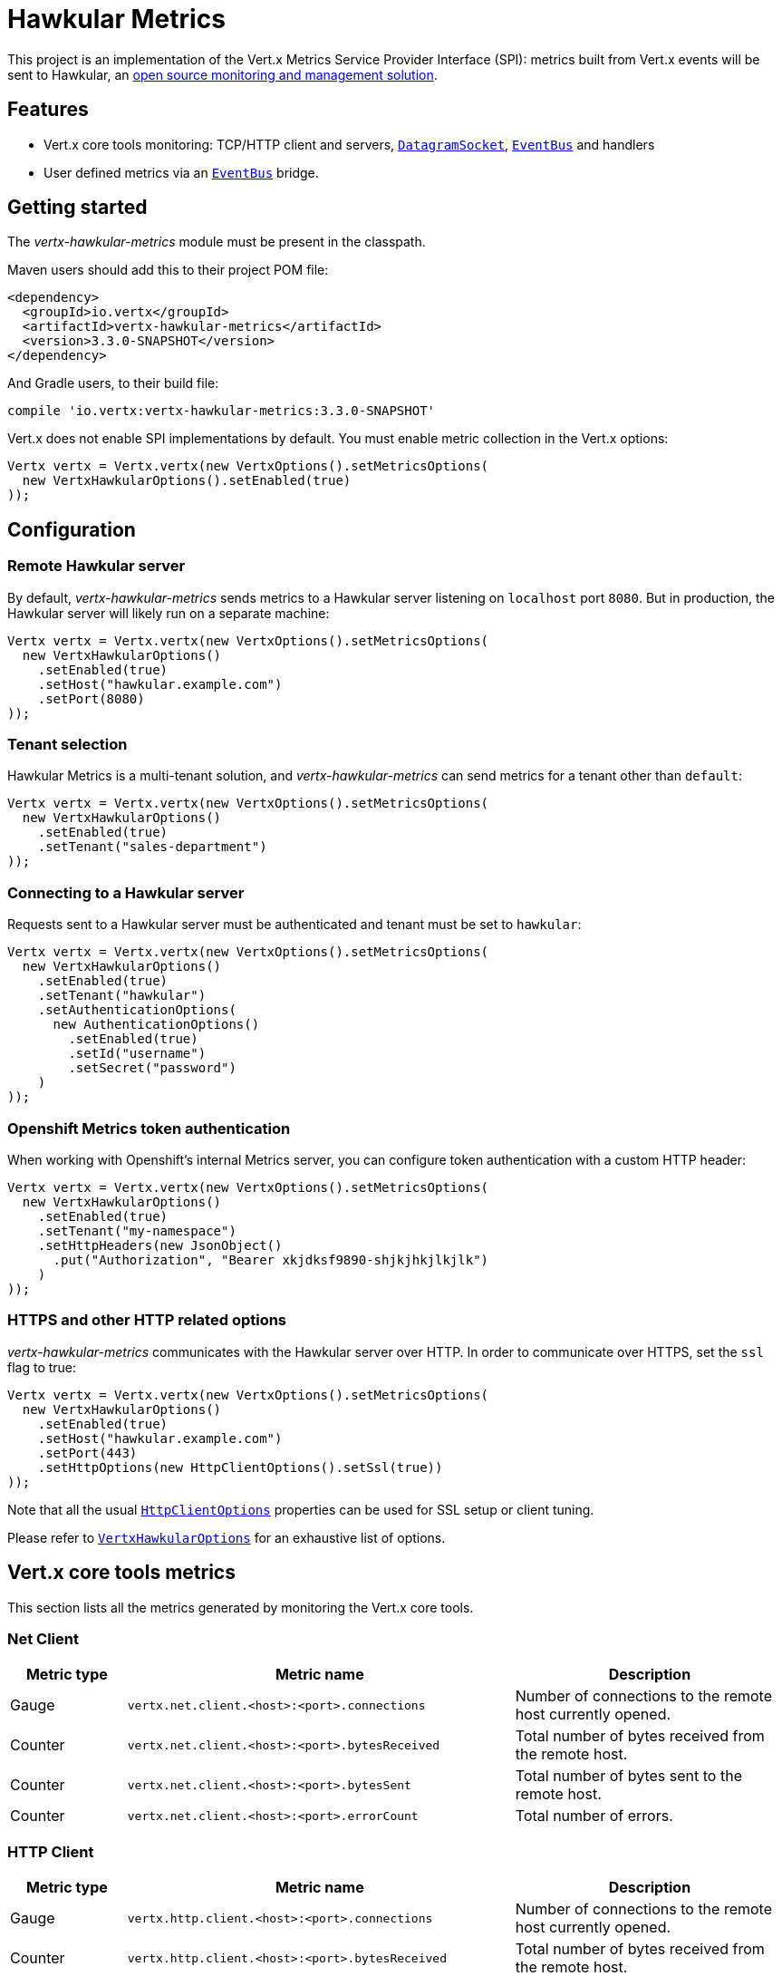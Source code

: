 = Hawkular Metrics

This project is an implementation of the Vert.x Metrics Service Provider Interface (SPI): metrics built from Vert.x
events will be sent to Hawkular, an http://www.hawkular.org[open source monitoring and management solution].

== Features

* Vert.x core tools monitoring: TCP/HTTP client and servers, `link:../../apidocs/io/vertx/core/datagram/DatagramSocket.html[DatagramSocket]`,
`link:../../apidocs/io/vertx/core/eventbus/EventBus.html[EventBus]` and handlers
* User defined metrics via an `link:../../apidocs/io/vertx/core/eventbus/EventBus.html[EventBus]` bridge.

== Getting started

The _vertx-hawkular-metrics_ module must be present in the classpath.

Maven users should add this to their project POM file:

[source,xml,subs="+attributes"]
----
<dependency>
  <groupId>io.vertx</groupId>
  <artifactId>vertx-hawkular-metrics</artifactId>
  <version>3.3.0-SNAPSHOT</version>
</dependency>
----

And Gradle users, to their build file:

[source,groovy,subs="+attributes"]
----
compile 'io.vertx:vertx-hawkular-metrics:3.3.0-SNAPSHOT'
----

Vert.x does not enable SPI implementations by default. You must enable metric collection in the Vert.x options:

[source,java]
----
Vertx vertx = Vertx.vertx(new VertxOptions().setMetricsOptions(
  new VertxHawkularOptions().setEnabled(true)
));
----

== Configuration

=== Remote Hawkular server

By default, _vertx-hawkular-metrics_ sends metrics to a Hawkular server listening on `localhost` port `8080`.
But in production, the Hawkular server will likely run on a separate machine:

[source,java]
----
Vertx vertx = Vertx.vertx(new VertxOptions().setMetricsOptions(
  new VertxHawkularOptions()
    .setEnabled(true)
    .setHost("hawkular.example.com")
    .setPort(8080)
));
----

=== Tenant selection

Hawkular Metrics is a multi-tenant solution, and _vertx-hawkular-metrics_ can send metrics for a tenant other than `default`:

[source,java]
----
Vertx vertx = Vertx.vertx(new VertxOptions().setMetricsOptions(
  new VertxHawkularOptions()
    .setEnabled(true)
    .setTenant("sales-department")
));
----

=== Connecting to a Hawkular server

Requests sent to a Hawkular server must be authenticated and tenant must be set to `hawkular`:

[source,java]
----
Vertx vertx = Vertx.vertx(new VertxOptions().setMetricsOptions(
  new VertxHawkularOptions()
    .setEnabled(true)
    .setTenant("hawkular")
    .setAuthenticationOptions(
      new AuthenticationOptions()
        .setEnabled(true)
        .setId("username")
        .setSecret("password")
    )
));
----

=== Openshift Metrics token authentication

When working with Openshift's internal Metrics server, you can configure token authentication with a custom HTTP header:

[source,java]
----
Vertx vertx = Vertx.vertx(new VertxOptions().setMetricsOptions(
  new VertxHawkularOptions()
    .setEnabled(true)
    .setTenant("my-namespace")
    .setHttpHeaders(new JsonObject()
      .put("Authorization", "Bearer xkjdksf9890-shjkjhkjlkjlk")
    )
));
----

=== HTTPS and other HTTP related options

_vertx-hawkular-metrics_ communicates with the Hawkular server over HTTP. In order to communicate over HTTPS, set the
`ssl` flag to true:

[source,java]
----
Vertx vertx = Vertx.vertx(new VertxOptions().setMetricsOptions(
  new VertxHawkularOptions()
    .setEnabled(true)
    .setHost("hawkular.example.com")
    .setPort(443)
    .setHttpOptions(new HttpClientOptions().setSsl(true))
));
----

Note that all the usual `link:../../apidocs/io/vertx/core/http/HttpClientOptions.html[HttpClientOptions]` properties can be used for SSL setup or client
tuning.

Please refer to `link:../../apidocs/io/vertx/ext/hawkular/VertxHawkularOptions.html[VertxHawkularOptions]` for an exhaustive list of options.

== Vert.x core tools metrics

This section lists all the metrics generated by monitoring the Vert.x core tools.

=== Net Client

[cols="15,50,35", options="header"]
|===
|Metric type
|Metric name
|Description

|Gauge
|`vertx.net.client.<host>:<port>.connections`
|Number of connections to the remote host currently opened.

|Counter
|`vertx.net.client.<host>:<port>.bytesReceived`
|Total number of bytes received from the remote host.

|Counter
|`vertx.net.client.<host>:<port>.bytesSent`
|Total number of bytes sent to the remote host.

|Counter
|`vertx.net.client.<host>:<port>.errorCount`
|Total number of errors.

|===

=== HTTP Client

[cols="15,50,35", options="header"]
|===
|Metric type
|Metric name
|Description

|Gauge
|`vertx.http.client.<host>:<port>.connections`
|Number of connections to the remote host currently opened.

|Counter
|`vertx.http.client.<host>:<port>.bytesReceived`
|Total number of bytes received from the remote host.

|Counter
|`vertx.http.client.<host>:<port>.bytesSent`
|Total number of bytes sent to the remote host.

|Counter
|`vertx.http.client.<host>:<port>.errorCount`
|Total number of errors.

|Gauge
|`vertx.http.client.<host>:<port>.requests`
|Number of requests waiting for a response.

|Counter
|`vertx.http.client.<host>:<port>.requestCount`
|Total number of requests sent.

|Counter
|`vertx.http.client.<host>:<port>.responseTime`
|Cumulated response time.

|Gauge
|`vertx.http.client.<host>:<port>.wsConnections`
|Number of websockets currently opened.

|===

=== Datagram socket

[cols="15,50,35", options="header"]
|===
|Metric type
|Metric name
|Description

|Counter
|`vertx.datagram.<host>:<port>.bytesReceived`
|Total number of bytes received on the `<host>:<port>` listening address.

|Counter
|`vertx.datagram.<host>:<port>.bytesSent`
|Total number of bytes sent to the remote host.

|Counter
|`vertx.datagram.errorCount`
|Total number of errors.

|===

=== Net Server

[cols="15,50,35", options="header"]
|===
|Metric type
|Metric name
|Description

|Gauge
|`vertx.net.server.<host>:<port>.connections`
|Number of opened connections to the Net Server listening on the `<host>:<port>` address.

|Counter
|`vertx.net.server.<host>:<port>.bytesReceived`
|Total number of bytes received by the Net Server listening on the `<host>:<port>` address.

|Counter
|`vertx.net.server.<host>:<port>.bytesSent`
|Total number of bytes sent to the Net Server listening on the `<host>:<port>` address.

|Counter
|`vertx.net.server.<host>:<port>.errorCount`
|Total number of errors.

|===

=== HTTP Server

[cols="15,50,35", options="header"]
|===
|Metric type
|Metric name
|Description

|Gauge
|`vertx.http.server.<host>:<port>.connections`
|Number of opened connections to the HTTP Server listening on the `<host>:<port>` address.

|Counter
|`vertx.http.server.<host>:<port>.bytesReceived`
|Total number of bytes received by the HTTP Server listening on the `<host>:<port>` address.

|Counter
|`vertx.http.server.<host>:<port>.bytesSent`
|Total number of bytes sent to the HTTP Server listening on the `<host>:<port>` address.

|Counter
|`vertx.http.server.<host>:<port>.errorCount`
|Total number of errors.

|Gauge
|`vertx.http.client.<host>:<port>.requests`
|Number of requests being processed.

|Counter
|`vertx.http.client.<host>:<port>.requestCount`
|Total number of requests processed.

|Counter
|`vertx.http.client.<host>:<port>.processingTime`
|Cumulated request processing time.

|Gauge
|`vertx.http.client.<host>:<port>.wsConnections`
|Number of websockets currently opened.

|===

=== Event Bus

[cols="15,50,35", options="header"]
|===
|Metric type
|Metric name
|Description

|Gauge
|`vertx.eventbus.handlers`
|Number of event bus handlers.

|Counter
|`vertx.eventbus.errorCount`
|Total number of errors.

|Counter
|`vertx.eventbus.bytesWritten`
|Total number of bytes sent while sending messages to event bus cluster peers.

|Counter
|`vertx.eventbus.bytesRead`
|Total number of bytes received while reading messages from event bus cluster peers.

|Gauge
|`vertx.eventbus.pending`
|Number of messages not processed yet. One message published will count for `N` pending if `N` handlers
are registered to the corresponding address.

|Gauge
|`vertx.eventbus.pendingLocal`
|Like `vertx.eventbus.pending`, for local messages only.

|Gauge
|`vertx.eventbus.pendingRemote`
|Like `vertx.eventbus.pending`, for remote messages only.

|Counter
|`vertx.eventbus.publishedMessages`
|Total number of messages published (publish / subscribe).

|Counter
|`vertx.eventbus.publishedLocalMessages`
|Like `vertx.eventbus.publishedMessages`, for local messages only.

|Counter
|`vertx.eventbus.publishedRemoteMessages`
|Like `vertx.eventbus.publishedMessages`, for remote messages only.

|Counter
|`vertx.eventbus.sentMessages`
|Total number of messages sent (point-to-point).

|Counter
|`vertx.eventbus.sentLocalMessages`
|Like `vertx.eventbus.sentMessages`, for local messages only.

|Counter
|`vertx.eventbus.sentRemoteMessages`
|Like `vertx.eventbus.sentMessages`, for remote messages only.

|Counter
|`vertx.eventbus.receivedMessages`
|Total number of messages received.

|Counter
|`vertx.eventbus.receivedLocalMessages`
|Like `vertx.eventbus.receivedMessages`, for remote messages only.

|Counter
|`vertx.eventbus.receivedRemoteMessages`
|Like `vertx.eventbus.receivedMessages`, for remote messages only.

|Counter
|`vertx.eventbus.deliveredMessages`
|Total number of messages delivered to handlers.

|Counter
|`vertx.eventbus.deliveredLocalMessages`
|Like `vertx.eventbus.deliveredMessages`, for remote messages only.

|Counter
|`vertx.eventbus.deliveredRemoteMessages`
|Like `vertx.eventbus.deliveredMessages`, for remote messages only.

|Counter
|`vertx.eventbus.replyFailures`
|Total number of message reply failures.

|Counter
|`vertx.eventbus.<address>.processingTime`
|Cumulated processing time for handlers listening to the `address`.

|===

== Vert.x pool metrics

This section lists all the metrics generated by monitoring Vert.x pools.

There are two types currently supported:

* _worker_ (see `link:../../apidocs/io/vertx/core/WorkerExecutor.html[WorkerExecutor]`)
* _datasource_ (created with Vert.x JDBC client)

Note that Vert.x creates two worker pools upfront, _vert.x-worker-thread_ and _vert.x-internal-blocking_.

All metrics are prefixed with `<type>.<name>.`. For example, `worker.vert.x-internal-blocking.`.

[cols="15,50,35", options="header"]
|===
|Metric type
|Metric name
|Description

|Counter
|`vertx.pool.<type>.<name>.delay`
|Cumulated time waiting for a resource (queue time).

|Gauge
|`vertx.pool.<type>.<name>.queued`
|Current number of elements waiting for a resource.

|Counter
|`vertx.pool.<type>.<name>.queueCount`
|Total number of elements queued.

|Counter
|`vertx.pool.<type>.<name>.usage`
|Cumulated time using a resource (i.e. processing time for worker pools).

|Gauge
|`vertx.pool.<type>.<name>.inUse`
|Current number of resources used.

|Counter
|`vertx.pool.<type>.<name>.completed`
|Total number of elements done with the resource (i.e. total number of tasks executed for worker pools).

|Gauge
|`vertx.pool.<type>.<name>.maxPoolSize`
|Maximum pool size, only present if it could be determined.

|Gauge
|`vertx.pool.<type>.<name>.inUse`
|Pool usage ratio, only present if maximum pool size could be determined.

|===

== User defined metrics

Users can send their own metrics to the Hawkular server. In order to do so, the event bus metrics bridge must be
enabled:

[source,java]
----
Vertx vertx = Vertx.vertx(new VertxOptions().setMetricsOptions(
  new VertxHawkularOptions()
    .setEnabled(true)
    .setMetricsBridgeEnabled(true)
));
----

By default, the metrics bus handler is listening to the `hawkular.metrics` address. But the bridge address
can be configured:

[source,java]
----
Vertx vertx = Vertx.vertx(new VertxOptions().setMetricsOptions(
  new VertxHawkularOptions()
    .setEnabled(true)
    .setMetricsBridgeEnabled(true)
    .setMetricsBridgeAddress("__hawkular_metrics")
));
----

The metrics bridge handler expects messages in the JSON format. The JSON object must at least provide a metric
`id` and a numerical `value`:

[source,java]
----
JsonObject message = new JsonObject()
  .put("id", "myapp.files.opened")
  .put("value", 7);
vertx.eventBus().publish("metrics", message);
----

The handler will assume the metric is a gauge and will assign a timestamp corresponding to the time when the message
was processed. If the metric is a counter or if you prefer explicit configuration, set the `type` and
`timestamp` attributes:

[source,java]
----
JsonObject message = new JsonObject()
  .put("id", "myapp.files.opened")
  .put("type", "counter")
  .put("timestamp", 189898098098908L)
  .put("value", 7);
vertx.eventBus().publish("metrics", message);
----

Note that Hawkular understands all timestamps as milliseconds since January 1, 1970, 00:00:00 UTC.
